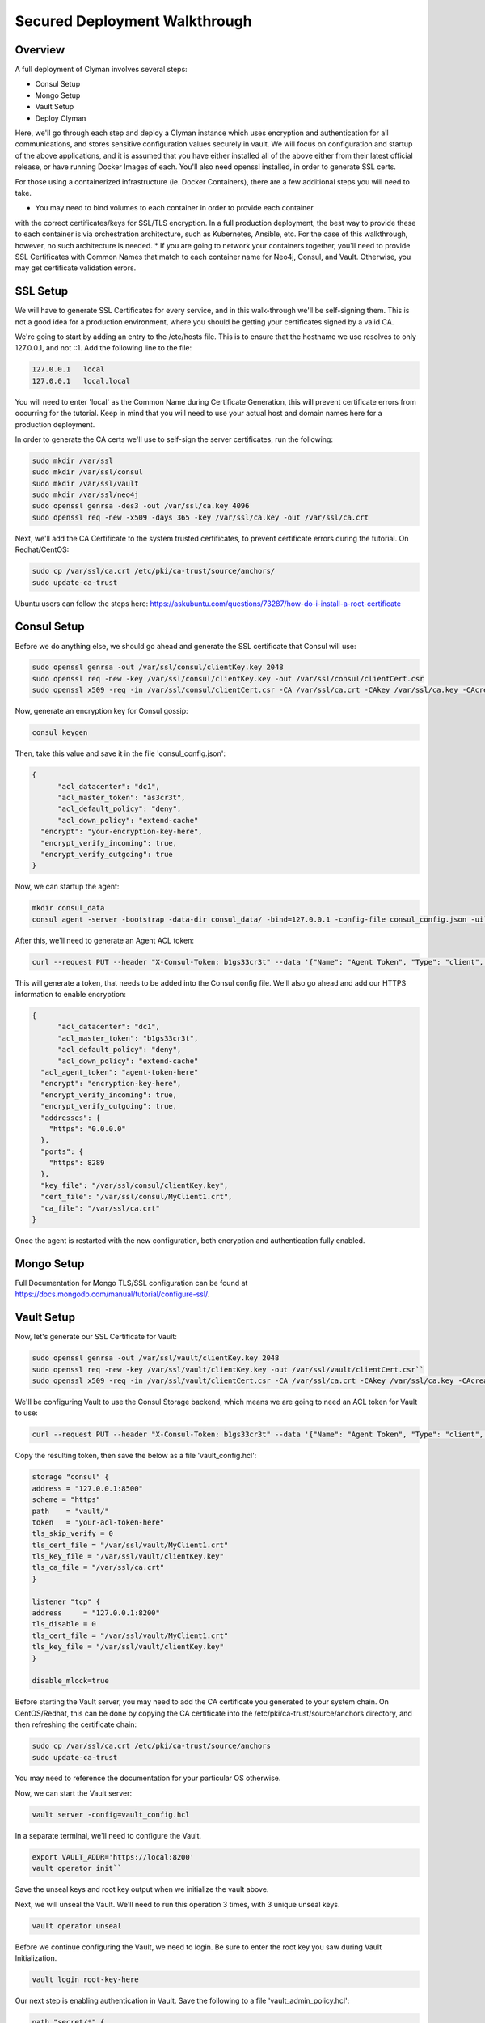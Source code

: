 .. _advanced_walkthrough:

Secured Deployment Walkthrough
==============================

Overview
--------

A full deployment of Clyman involves several steps:

* Consul Setup
* Mongo Setup
* Vault Setup
* Deploy Clyman

Here, we'll go through each step and deploy a Clyman instance which uses
encryption and authentication for all communications, and stores sensitive
configuration values securely in vault.  We will focus on configuration and
startup of the above applications, and it is assumed that you have either
installed all of the above either from their latest official release, or have
running Docker Images of each.  You'll also need openssl installed,
in order to generate SSL certs.

For those using a containerized infrastructure (ie. Docker Containers), there
are a few additional steps you will need to take.

* You may need to bind volumes to each container in order to provide each container
with the correct certificates/keys for SSL/TLS encryption.  In a full production
deployment, the best way to provide these to each container is via orchestration
architecture, such as Kubernetes, Ansible, etc.  For the case of this walkthrough,
however, no such architecture is needed.
* If you are going to network your containers together, you'll need to provide
SSL Certificates with Common Names that match to each container name for Neo4j,
Consul, and Vault.  Otherwise, you may get certificate validation errors.

SSL Setup
---------
We will have to generate SSL Certificates for every service, and in this
walk-through we'll be self-signing them.  This is not a good idea for a production
environment, where you should be getting your certificates signed by a valid CA.

We're going to start by adding an entry to the /etc/hosts file.  This is to ensure
that the hostname we use resolves to only 127.0.0.1, and not ::1.  Add the following
line to the file:

.. code-block::

  127.0.0.1   local
  127.0.0.1   local.local

You will need to enter 'local' as the Common Name during Certificate Generation,
this will prevent certificate errors from occurring for the tutorial.
Keep in mind that you will need to use your actual host and domain names here for
a production deployment.

In order to generate the CA certs we'll use to self-sign the server certificates,
run the following:

.. code-block:: bash

   sudo mkdir /var/ssl
   sudo mkdir /var/ssl/consul
   sudo mkdir /var/ssl/vault
   sudo mkdir /var/ssl/neo4j
   sudo openssl genrsa -des3 -out /var/ssl/ca.key 4096
   sudo openssl req -new -x509 -days 365 -key /var/ssl/ca.key -out /var/ssl/ca.crt

Next, we'll add the CA Certificate to the system trusted certificates, to
prevent certificate errors during the tutorial.  On Redhat/CentOS:

.. code-block:: bash

   sudo cp /var/ssl/ca.crt /etc/pki/ca-trust/source/anchors/
   sudo update-ca-trust

Ubuntu users can follow the steps here: https://askubuntu.com/questions/73287/how-do-i-install-a-root-certificate

Consul Setup
------------

Before we do anything else, we should go ahead and generate the SSL certificate
that Consul will use:

.. code-block:: bash

   sudo openssl genrsa -out /var/ssl/consul/clientKey.key 2048
   sudo openssl req -new -key /var/ssl/consul/clientKey.key -out /var/ssl/consul/clientCert.csr
   sudo openssl x509 -req -in /var/ssl/consul/clientCert.csr -CA /var/ssl/ca.crt -CAkey /var/ssl/ca.key -CAcreateserial -out /var/ssl/consul/MyClient1.crt -days 1024 -sha256

Now, generate an encryption key for Consul gossip:

.. code-block:: bash

   consul keygen

Then, take this value and save it in the file 'consul_config.json':

.. code-block:: json

  {
  	"acl_datacenter": "dc1",
  	"acl_master_token": "as3cr3t",
  	"acl_default_policy": "deny",
  	"acl_down_policy": "extend-cache"
    "encrypt": "your-encryption-key-here",
    "encrypt_verify_incoming": true,
    "encrypt_verify_outgoing": true
  }

Now, we can startup the agent:

.. code-block:: bash

   mkdir consul_data
   consul agent -server -bootstrap -data-dir consul_data/ -bind=127.0.0.1 -config-file consul_config.json -ui``

After this, we'll need to generate an Agent ACL token:

.. code-block:: bash

   curl --request PUT --header "X-Consul-Token: b1gs33cr3t" --data '{"Name": "Agent Token", "Type": "client", "Rules": "{\"key\":{\"\":{\"policy\":\"write\"}},\"node\":{\"\":{\"policy\":\"write\"}},\"service\":{\"\":{\"policy\":\"write\"}},\"agent\":{\"\":{\"policy\":\"write\"}},\"session\":{\"\":{\"policy\":\"write\"}}}"}' http://127.0.0.1:8500/v1/acl/create

This will generate a token, that needs to be added into the Consul config file.
We'll also go ahead and add our HTTPS information to enable encryption:

.. code-block:: json

  {
  	"acl_datacenter": "dc1",
  	"acl_master_token": "b1gs33cr3t",
  	"acl_default_policy": "deny",
  	"acl_down_policy": "extend-cache"
    "acl_agent_token": "agent-token-here"
    "encrypt": "encryption-key-here",
    "encrypt_verify_incoming": true,
    "encrypt_verify_outgoing": true,
    "addresses": {
      "https": "0.0.0.0"
    },
    "ports": {
      "https": 8289
    },
    "key_file": "/var/ssl/consul/clientKey.key",
    "cert_file": "/var/ssl/consul/MyClient1.crt",
    "ca_file": "/var/ssl/ca.crt"
  }


Once the agent is restarted with the new configuration, both encryption and
authentication fully enabled.

Mongo Setup
-----------

Full Documentation for Mongo TLS/SSL configuration can be found at
https://docs.mongodb.com/manual/tutorial/configure-ssl/.

Vault Setup
-----------

Now, let's generate our SSL Certificate for Vault:

.. code-block:: bash

   sudo openssl genrsa -out /var/ssl/vault/clientKey.key 2048
   sudo openssl req -new -key /var/ssl/vault/clientKey.key -out /var/ssl/vault/clientCert.csr``
   sudo openssl x509 -req -in /var/ssl/vault/clientCert.csr -CA /var/ssl/ca.crt -CAkey /var/ssl/ca.key -CAcreateserial -out /var/ssl/vault/MyClient1.crt -days 1024 -sha256``

We'll be configuring Vault to use the Consul Storage backend, which means we are
going to need an ACL token for Vault to use:

.. code-block:: bash

   curl --request PUT --header "X-Consul-Token: b1gs33cr3t" --data '{"Name": "Agent Token", "Type": "client", "Rules": "{\"key\":{\"vault/\":{\"policy\":\"write\"}},\"node\":{\"\":{\"policy\":\"write\"}},\"service\":{\"vault\":{\"policy\":\"write\"}},\"agent\":{\"\":{\"policy\":\"write\"}},\"session\":{\"\":{\"policy\":\"write\"}}}"}' http://127.0.0.1:8500/v1/acl/create

Copy the resulting token, then save the below as a file 'vault_config.hcl':

.. code-block::

  storage "consul" {
  address = "127.0.0.1:8500"
  scheme = "https"
  path    = "vault/"
  token   = "your-acl-token-here"
  tls_skip_verify = 0
  tls_cert_file = "/var/ssl/vault/MyClient1.crt"
  tls_key_file = "/var/ssl/vault/clientKey.key"
  tls_ca_file = "/var/ssl/ca.crt"
  }

  listener "tcp" {
  address     = "127.0.0.1:8200"
  tls_disable = 0
  tls_cert_file = "/var/ssl/vault/MyClient1.crt"
  tls_key_file = "/var/ssl/vault/clientKey.key"
  }

  disable_mlock=true

Before starting the Vault server, you may need to add the CA certificate you
generated to your system chain.  On CentOS/Redhat, this can be done by copying
the CA certificate into the /etc/pki/ca-trust/source/anchors directory, and
then refreshing the certificate chain:

.. code-block:: bash

   sudo cp /var/ssl/ca.crt /etc/pki/ca-trust/source/anchors
   sudo update-ca-trust

You may need to reference the documentation for your particular OS otherwise.

Now, we can start the Vault server:

.. code-block:: bash

   vault server -config=vault_config.hcl

In a separate terminal, we'll need to configure the Vault.

.. code-block:: bash

   export VAULT_ADDR='https://local:8200'
   vault operator init``

Save the unseal keys and root key output when we initialize the vault above.

Next, we will unseal the Vault.  We'll need to run this operation 3 times,
with 3 unique unseal keys.

.. code-block:: bash

   vault operator unseal

Before we continue configuring the Vault, we need to login.  Be sure to enter
the root key you saw during Vault Initialization.

.. code-block:: bash

   vault login root-key-here

Our next step is enabling authentication in Vault.  Save the following
to a file 'vault_admin_policy.hcl':

.. code-block::

  path "secret/*" {
  capabilities = ["create", "read", "update", "delete", "list"]
  }

  path "consul/*" {
  capabilities = ["read", "list"]
  }

  path "pki/*" {
  capabilities = ["create", "read", "update", "list"]
  }

Now we can enable userpass authentication, and create a user and policy.

.. code-block:: bash

   vault auth enable userpass
   vault write auth/userpass/users/test password=test policies=admins
   vault policy write admins vault_admin_policy.hcl

Now, we can enable our other secrets engines:

.. code-block:: bash

   vault secrets enable -version=2 kv
   vault secrets enable pki
   vault secrets enable consul
   vault secrets tune -max-lease-ttl=8760h pki

We'll need to setup Vault to use a management token from Consul:

.. code-block:: bash

   curl --header "X-Consul-Token: b1gs33cr3t" --request PUT --data '{"Name": "sample", "Type": "management"}' http://127.0.0.1:8500/v1/acl/create

Copy the resulting token, and pass it to Vault to use:

.. code-block:: bash

   vault write consul/config/access address=127.0.0.1:8500 token=your-token-here

To complete the Consul Secrets Engine configuration, we can add a role which Clyman
can use to generate consul ACL tokens.

.. code-block:: bash

   vault write consul/roles/new-role policy=$(base64 <<< 'key "" {policy="read"} service "" {policy="write"}')

Next, let's finish the PKI Secrets Engine configuration, which will allow Clyman
to generate SSL Certificates from Vault on startup.

First, we have Vault generate an internal CA certificate (Note that this is not advised
in Production scenarios), and signing information:

.. code-block:: bash

   vault write pki/root/generate/internal common_name=my-website.com ttl=8760h
   vault write pki/config/urls issuing_certificates="http://127.0.0.1:8200/v1/pki/ca" crl_distribution_points="http://127.0.0.1:8200/v1/pki/crl"``

Finally, we'll set up another role that allows for generation of SSL Certificates

.. code-block:: bash

   vault write pki/roles/pki-role allowed_domains=local allow_subdomains=true max_ttl=72h

Clyman Setup
----------------

Before starting Clyman, we'll want to populate some configuration values.

Non-secure configuration options can be set in Consul.  Most of the defaults will
work for us here, so we'll just go ahead and enable authentication in Crazy Ivan HTTPS requests:

.. code-block:: bash

   curl --header "X-Consul-Token: b1gs33cr3t" --request PUT --data 'single' https://local:8500/v1/kv/ivan/prod/IVAN_PROD_TRANSACTION_SECURITY_AUTH_TYPE

Secure configuration options can be set in Vault.  Let's setup our core
encryption information in Vault.  First, we enter Event (UDP) encryption settings:

.. code-block:: bash

   vault kv put secret/IVAN_PROD_TEST_EVENT_SECURITY_IN_AES_SALT IVAN_PROD_TEST_EVENT_SECURITY_IN_AES_SALT=test
   vault kv put secret/IVAN_PROD_TEST_EVENT_SECURITY_IN_AES_KEY IVAN_PROD_TEST_EVENT_SECURITY_IN_AES_KEY=test
   vault kv put secret/IVAN_PROD_TEST_EVENT_SECURITY_OUT_AES_SALT IVAN_PROD_TEST_EVENT_SECURITY_OUT_AES_SALT=test
   vault kv put secret/IVAN_PROD_TEST_EVENT_SECURITY_OUT_AES_KEY IVAN_PROD_TEST_EVENT_SECURITY_OUT_AES_KEY=test

Next, we setup our authentication information for Neo4j:

.. code-block:: bash

   vault kv put secret/IVAN_PROD_NEO4J_AUTH_UN IVAN_PROD_NEO4J_AUTH_UN=neo4j
   vault kv put secret/IVAN_PROD_NEO4J_AUTH_PW IVAN_PROD_NEO4J_AUTH_PW=neo4j

Finally, we provide the authentication options for Transactions (HTTP(s)):

.. code-block:: bash

   vault kv put secret/IVAN_PROD_TRANSACTION_SECURITY_AUTH_USER IVAN_PROD_TRANSACTION_SECURITY_AUTH_USER=test
   vault kv put secret/IVAN_PROD_TRANSACTION_SECURITY_AUTH_PASSWORD IVAN_PROD_TRANSACTION_SECURITY_AUTH_PASSWORD=test
   vault kv put secret/IVAN_PROD_TRANSACTION_SECURITY_HASH_PASSWORD IVAN_PROD_TRANSACTION_SECURITY_HASH_PASSWORD=test

Full details on configuration options can be found in the :ref:`Configuration <config>`
section of the documentation.  Finally, you can start Crazy Ivan with:

.. code-block:: bash

   ./crazy_ivan ivan.prod.vault=https://local:8200 ivan.prod.vault.cert= ivan.prod.vault.authtype=BASIC ivan.prod.vault.un=test ivan.prod.vault.pw=test ivan.prod.consul.token.role=new-role ivan.prod.consul=https://local:8289 ivan.prod.consul.cert= ivan.prod.cluster=test ivan.prod.neo4j.discover=true ivan.prod.neo4j.ssl.ca.file=/var/ssl/ca.crt ivan.prod.transaction.security.ssl.ca.vault.active=true ivan.prod.transaction.security.ssl.ca.vault.role_name=pki-role ivan.prod.transaction.security.ssl.ca.vault.common_name=local.local

Several files will be created on startup, with the extensions '.key' and '.pem'.
These are all of the certificates and keys that Crazy Ivan is using to encrypt the
HTTPS connection.

Make sure your server is up using the health check endpoint:

.. code-block:: bash

   curl --user test:test https://local.local/health

:ref:`Go Home <index>`
